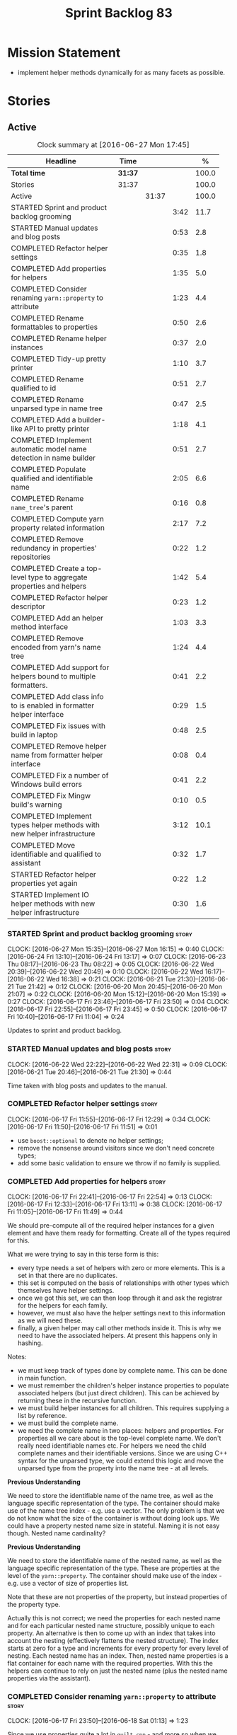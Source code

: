 #+title: Sprint Backlog 83
#+options: date:nil toc:nil author:nil num:nil
#+todo: STARTED | COMPLETED CANCELLED POSTPONED
#+tags: { story(s) spike(p) }

* Mission Statement

- implement helper methods dynamically for as many facets as possible.

* Stories

** Active

#+begin: clocktable :maxlevel 3 :scope subtree :indent nil :emphasize nil :scope file :narrow 75 :formula %
#+CAPTION: Clock summary at [2016-06-27 Mon 17:45]
| <75>                                                                        |         |       |      |       |
| Headline                                                                    | Time    |       |      |     % |
|-----------------------------------------------------------------------------+---------+-------+------+-------|
| *Total time*                                                                | *31:37* |       |      | 100.0 |
|-----------------------------------------------------------------------------+---------+-------+------+-------|
| Stories                                                                     | 31:37   |       |      | 100.0 |
| Active                                                                      |         | 31:37 |      | 100.0 |
| STARTED Sprint and product backlog grooming                                 |         |       | 3:42 |  11.7 |
| STARTED Manual updates and blog posts                                       |         |       | 0:53 |   2.8 |
| COMPLETED Refactor helper settings                                          |         |       | 0:35 |   1.8 |
| COMPLETED Add properties for helpers                                        |         |       | 1:35 |   5.0 |
| COMPLETED Consider renaming =yarn::property= to attribute                   |         |       | 1:23 |   4.4 |
| COMPLETED Rename formattables to properties                                 |         |       | 0:50 |   2.6 |
| COMPLETED Rename helper instances                                           |         |       | 0:37 |   2.0 |
| COMPLETED Tidy-up pretty printer                                            |         |       | 1:10 |   3.7 |
| COMPLETED Rename qualified to id                                            |         |       | 0:51 |   2.7 |
| COMPLETED Rename unparsed type  in name tree                                |         |       | 0:47 |   2.5 |
| COMPLETED Add a builder-like API to pretty printer                          |         |       | 1:18 |   4.1 |
| COMPLETED Implement automatic model name detection in name builder          |         |       | 0:51 |   2.7 |
| COMPLETED Populate qualified and identifiable name                          |         |       | 2:05 |   6.6 |
| COMPLETED Rename =name_tree='s parent                                       |         |       | 0:16 |   0.8 |
| COMPLETED Compute yarn property related information                         |         |       | 2:17 |   7.2 |
| COMPLETED Remove redundancy in properties' repositories                     |         |       | 0:22 |   1.2 |
| COMPLETED Create a top-level type to aggregate properties and helpers       |         |       | 1:42 |   5.4 |
| COMPLETED Refactor helper descriptor                                        |         |       | 0:23 |   1.2 |
| COMPLETED Add an helper method interface                                    |         |       | 1:03 |   3.3 |
| COMPLETED Remove encoded from yarn's name tree                              |         |       | 1:24 |   4.4 |
| COMPLETED Add support for helpers bound to multiple formatters.             |         |       | 0:41 |   2.2 |
| COMPLETED Add class info to is enabled in formatter helper interface        |         |       | 0:29 |   1.5 |
| COMPLETED Fix issues with build in laptop                                   |         |       | 0:48 |   2.5 |
| COMPLETED Remove helper name from formatter helper interface                |         |       | 0:08 |   0.4 |
| COMPLETED Fix a number of Windows build errors                              |         |       | 0:41 |   2.2 |
| COMPLETED Fix Mingw build's warning                                         |         |       | 0:10 |   0.5 |
| COMPLETED Implement types helper methods with new helper infrastructure     |         |       | 3:12 |  10.1 |
| COMPLETED Move identifiable and qualified to assistant                      |         |       | 0:32 |   1.7 |
| STARTED Refactor helper properties yet again                                |         |       | 0:22 |   1.2 |
| STARTED Implement IO helper methods with new helper infrastructure          |         |       | 0:30 |   1.6 |
#+TBLFM: $5='(org-clock-time% @3$2 $2..$4);%.1f
#+end:

*** STARTED Sprint and product backlog grooming                       :story:
    CLOCK: [2016-06-27 Mon 15:35]--[2016-06-27 Mon 16:15] =>  0:40
    CLOCK: [2016-06-24 Fri 13:10]--[2016-06-24 Fri 13:17] =>  0:07
    CLOCK: [2016-06-23 Thu 08:17]--[2016-06-23 Thu 08:22] =>  0:05
    CLOCK: [2016-06-22 Wed 20:39]--[2016-06-22 Wed 20:49] =>  0:10
    CLOCK: [2016-06-22 Wed 16:17]--[2016-06-22 Wed 16:38] =>  0:21
    CLOCK: [2016-06-21 Tue 21:30]--[2016-06-21 Tue 21:42] =>  0:12
    CLOCK: [2016-06-20 Mon 20:45]--[2016-06-20 Mon 21:07] =>  0:22
    CLOCK: [2016-06-20 Mon 15:12]--[2016-06-20 Mon 15:39] =>  0:27
    CLOCK: [2016-06-17 Fri 23:46]--[2016-06-17 Fri 23:50] =>  0:04
    CLOCK: [2016-06-17 Fri 22:55]--[2016-06-17 Fri 23:45] =>  0:50
    CLOCK: [2016-06-17 Fri 10:40]--[2016-06-17 Fri 11:04] =>  0:24

Updates to sprint and product backlog.

*** STARTED Manual updates and blog posts                             :story:
    CLOCK: [2016-06-22 Wed 22:22]--[2016-06-22 Wed 22:31] =>  0:09
    CLOCK: [2016-06-21 Tue 20:46]--[2016-06-21 Tue 21:30] =>  0:44

Time taken with blog posts and updates to the manual.

*** COMPLETED Refactor helper settings                                :story:
    CLOSED: [2016-06-17 Fri 12:29]
    CLOCK: [2016-06-17 Fri 11:55]--[2016-06-17 Fri 12:29] =>  0:34
    CLOCK: [2016-06-17 Fri 11:50]--[2016-06-17 Fri 11:51] =>  0:01

- use =boost::optional= to denote no helper settings;
- remove the nonsense around visitors since we don't need concrete types;
- add some basic validation to ensure we throw if no family is supplied.

*** COMPLETED Add properties for helpers                              :story:
    CLOSED: [2016-06-17 Fri 22:54]
    CLOCK: [2016-06-17 Fri 22:41]--[2016-06-17 Fri 22:54] =>  0:13
    CLOCK: [2016-06-17 Fri 12:33]--[2016-06-17 Fri 13:11] =>  0:38
    CLOCK: [2016-06-17 Fri 11:05]--[2016-06-17 Fri 11:49] =>  0:44

We should pre-compute all of the required helper instances for a given
element and have them ready for formatting. Create all of the types
required for this.

What we were trying to say in this terse form is this:

- every type needs a set of helpers with zero or more elements. This
  is a set in that there are no duplicates.
- this set is computed on the basis of relationships with other types
  which themselves have helper settings.
- once we got this set, we can then loop through it and ask the
  registrar for the helpers for each family.
- however, we must also have the helper settings next to this
  information as we will need these.
- finally, a given helper may call other methods inside it. This is
  why we need to have the associated helpers. At present this happens
  only in hashing.

Notes:

- we must keep track of types done by complete name. This can be done
  in main function.
- we must remember the children's helper instance properties to
  populate associated helpers (but just direct children). This can be
  achieved by returning these in the recursive function.
- we must build helper instances for all children. This requires
  supplying a list by reference.
- we must build the complete name.
- we need the complete name in two places: helpers and properties. For
  properties all we care about is the top-level complete name. We
  don't really need identifiable names etc. For helpers we need the
  child complete names and their identifiable versions. Since we are
  using C++ syntax for the unparsed type, we could extend this logic
  and move the unparsed type from the property into the name tree - at
  all levels.

*Previous Understanding*

We need to store the identifiable name of the name tree, as well as
the language specific representation of the type. The container should
make use of the name tree index - e.g. use a vector. The only problem
is that we do not know what the size of the container is without doing
look ups. We could have a property nested name size in
stateful. Naming it is not easy though. Nested name cardinality?

*Previous Understanding*

We need to store the identifiable name of the nested name, as well as
the language specific representation of the type. These are properties
at the level of the =yarn::property=. The container should make use of
the index - e.g. use a vector of size of properties list.

Note that these are not properties of the property, but instead
properties of the property type.

Actually this is not correct; we need the properties for each nested
name and for each particular nested name structure, possibly unique to
each property. An alternative is then to come up with an index that
takes into account the nesting (effectively flattens the nested
structure). The index starts at zero for a type and increments for
every property for every level of nesting. Each nested name has an
index. Then, nested name properties is a flat container for each name
with the required properties. With this the helpers can continue to
rely on just the nested name (plus the nested name properties via the
assistant).

*** COMPLETED Consider renaming =yarn::property= to attribute         :story:
    CLOSED: [2016-06-18 Sat 01:13]
    CLOCK: [2016-06-17 Fri 23:50]--[2016-06-18 Sat 01:13] =>  1:23

Since we use properties quite a lot in =quilt.cpp= - and more so when
we rename formattables to properties - we should probably avoid the
need to overload the term in yarn. We could rename it to attribute.

Or perhaps the problem is with formatter properties. After all these
are not "properties of the formatter"; these are inputs into the
formatting process (and so are settings).

We need to add properties for =yarn::property= so it cannot stay as
property. We cannot think of a better name other than "properties" for
formatters so yarn will have to be renamed.

Actually this is no longer urgent so the story can go back to backlog.

*** COMPLETED Rename formattables to properties                       :story:
    CLOSED: [2016-06-18 Sat 02:04]
    CLOCK: [2016-06-18 Sat 01:14]--[2016-06-18 Sat 02:04] =>  0:50

Now that we are getting close to the end of the quilt refactor we
should rename formattables to properties.

*** COMPLETED Rename helper instances                                 :story:
    CLOSED: [2016-06-18 Sat 02:42]
    CLOCK: [2016-06-18 Sat 02:05]--[2016-06-18 Sat 02:42] =>  0:37

- rename helper instances etc to helper properties
- rename helper properties etc to helper descriptor

*** COMPLETED Tidy-up pretty printer                                  :story:
    CLOSED: [2016-06-19 Sun 12:13]
    CLOCK: [2016-06-19 Sun 12:05]--[2016-06-19 Sun 12:13] =>  0:08
    CLOCK: [2016-06-19 Sun 11:02]--[2016-06-19 Sun 12:04] =>  1:02

- rename it to just pretty printer as it will print more than names
  soon.
- clean up printing styles - these are just separators. Also make it
  explicit as the double colon rather than scope operator since we are
  not using language specific terminology at this level. We don't need
  to worry about =.= operator for now (as we don't yet support java or
  C#) but the code should be refactored to make it easy to add it.
- add support for printing to stream.

*** COMPLETED Rename qualified to id                                  :story:
    CLOSED: [2016-06-19 Sun 12:37]
    CLOCK: [2016-06-20 Mon 21:41]--[2016-06-20 Mon 21:58] =>  0:17
    CLOCK: [2016-06-19 Sun 12:36]--[2016-06-19 Sun 12:49] =>  0:13
    CLOCK: [2016-06-19 Sun 12:14]--[2016-06-19 Sun 12:35] =>  0:21

Now that we have language specific qualified names, it became obvious
that what we are calling "qualified" is not a qualified name at all
but an identifier. Rename:

- qualified to id
- qualified for to qualified.

*** COMPLETED Rename unparsed type  in name tree                      :story:
    CLOSED: [2016-06-19 Sun 13:37]
    CLOCK: [2016-06-19 Sun 12:50]--[2016-06-19 Sun 13:37] =>  0:47

The name "unparsed type" in name tree is very misleading because:

- we are parsing the type in order to obtain the child representation;
- it is using a dogen specific notation.

We need to rename it, and also make identifiable clearer.

Actually we just can't think of a good name for identifiable so let's
stick with that for now.

*** COMPLETED Add a builder-like API to pretty printer                :story:
    CLOSED: [2016-06-19 Sun 21:00]
    CLOCK: [2016-06-19 Sun 20:13]--[2016-06-19 Sun 21:00] =>  0:47
    CLOCK: [2016-06-19 Sun 18:14]--[2016-06-19 Sun 18:43] =>  0:29
    CLOCK: [2016-06-19 Sun 13:38]--[2016-06-19 Sun 13:40] =>  0:02

- make the entire API a builder based API, even for the simpler case
  of printing just a name.
- implement name tree builder with new API.

*Previous Understanding*

The more one thinks about it the more pretty printer looks weird:

- it is not actually pretty printing types for user visualisation; it
  is encoding types according to a scheme into a string
  representation.
- the name tree "pretty printing" is partially done in name tree
  builder.
- in order to move it to "pretty printer" avoiding looping through the
  tree again we need a builder interface.

So:

- rename =pretty_printer= to =encoder=;
- add an =encoder::builder= which handles name trees.

Encoder is a bit of a strong name though. Some reading up on printing
AST into code reveals a couple of possibilities:

- rewriter: clang; not ideal
- code printer: closure.

Lets go with =name_printer=. A bit misleading since we also do name
tree's but better than just petty printer.

Final decision on this:

- make the entire API a builder based API, even for the simpler case
  of printing just a name.
- after much discussion with names, the name that seems to lie the
  list is still =pretty_printer=. We will have to stick with that for
  now.

*** COMPLETED Implement automatic model name detection in name builder :story:
    CLOSED: [2016-06-19 Sun 23:19]
    CLOCK: [2016-06-19 Sun 22:33]--[2016-06-19 Sun 23:18] =>  0:45
    CLOCK: [2016-06-19 Sun 21:25]--[2016-06-19 Sun 21:31] =>  0:06

At present we have a flag in name builder to detect if we are building
a model name; if so, we deal with the simple name correctly. However,
we implemented some logic in quilt that detects this without user
input. Remove the flag and add this logic.

Actually, instead of wasting cycles detecting things, we should just
have modes of operation - we always know when we are building a model
name.

*** COMPLETED Populate qualified and identifiable name                :story:
    CLOSED: [2016-06-20 Mon 01:03]
    CLOCK: [2016-06-20 Mon 00:03]--[2016-06-20 Mon 01:03] =>  1:00
    CLOCK: [2016-06-19 Sun 23:30]--[2016-06-20 Mon 00:02] =>  0:32
    CLOCK: [2016-06-19 Sun 23:20]--[2016-06-19 Sun 23:30] =>  0:10
    CLOCK: [2016-06-19 Sun 21:01]--[2016-06-19 Sun 21:24] =>  0:23

We need to populate the new name and name tree properties for
qualified and identifiable name.

*** COMPLETED Rename =name_tree='s parent                             :story:
    CLOSED: [2016-06-20 Mon 01:20]
    CLOCK: [2016-06-20 Mon 01:04]--[2016-06-20 Mon 01:20] =>  0:16

Parent is not a good name as we are referring to the current
node. Maybe =self=? We went with =current= in the end. Not ideal, but
at least it does not lie like =parent= did.

*** COMPLETED Create a module indexer in sml                          :story:
    CLOSED: [2016-06-20 Mon 15:39]

*Rationale*: This was done as part of the yarn refactors.

We need to create a class that computes module containment. At present
this is done in JSON hydrator.

In addition, we also have huge amounts of nonsense in injector, in
particular =add_containing_module_to_non_contained_entities=. This
should also be handled by the module indexer.

*** COMPLETED Remove complete name and use qualified name             :story:
    CLOSED: [2016-06-20 Mon 15:39]

*Rationale*: This won't be a problem after the
formattables/properties/fabric refactor in quilt.

At present we have both complete name and qualified name in
formatables. Qualified name is blank. We should remove complete name
and populate qualified name.

This is in nested type info.

*** COMPLETED Thoughts on simplifying the formattables generation     :story:
    CLOSED: [2016-06-20 Mon 15:39]

*Rationale*: This is already under way with the
formattables/properties/fabric refactor in quilt.

We have a problem in the way which we are doing the formattables:
because we are doing model traversals for each of the factories, we
cannot easily introduce a set of manually generated qnames such as the
registrar and includers. However, if we started off the main workflow
by creating a structure like so:

- qname
- optional entity (new base class in yarn); if null we need to create
  extensions as an empty object.

We then need a list of these that get passed in to all repository
factories. These use a visitor of entity to resolve to a type (where
required).

We can inject types to this list that have a qname but no entity. For
these we generate some parts of the formatter properties. Actually, we
still need to generate inclusion lists even when there is no
entity. Perhaps we need to create a new method in the provider that
does not take an yarn entity but still generates the inclusion list.

Actually this should all be done in yarn. We should have zero qname
look-ups coming out of yarn, just follow references. This story is a
variation of the split between "partial" models and "full" models.

Well not everything should be done in yarn. We still need to create a
structure with the properties above, but that is done by iterating
through a list in the yarn model.

One slight problem with this approach: sometimes we need to preserve
some relationships in the newly generated objects. For registrar we
need to preserve the model leaves. For the includers / master headers
we need to express somehow the inclusion relationship at the formatter
level. The latter is definitely a special case because it is a pure
C++ concept: include files cannot be modeled in yarn. However,
registrar is slightly different because we still need to compute the
includes based on the leaves. This means that the above approach will
not provide a clean solution, unless we synthesise an yarn object when
providing the includes. And of course we need to be careful taking
that route or else we will end up generating the object across all
facets.

*** COMPLETED Move all properties in =cpp= to a properties namespace  :story:
    CLOSED: [2016-06-20 Mon 15:39]

Once all formattables are gone, we should have only properties left in
the formattables namespace. We should then rename it to
properties. Thus we have two kinds of things: settings, which are a
direct translation of meta-data without any further processing and
properties which require processing.

Merged stories:

*Split formatter properties and associated classes from formattables*

We have two kinds of data: the formattables themselves (mapped from
yarn) and associated data (formatter properties). The latter is
totally independent. We should create a namespace for all of these
classes and a workflow that produces the data ready for consumption. A
tentative name is =manifest=.

*** COMPLETED Compute yarn property related information               :story:
    CLOSED: [2016-06-20 Mon 15:44]
    CLOCK: [2016-06-21 Tue 23:33]--[2016-06-22 Wed 00:14] =>  0:41
    CLOCK: [2016-06-18 Sat 23:05]--[2016-06-18 Sat 23:10] =>  0:05
    CLOCK: [2016-06-18 Sat 22:52]--[2016-06-18 Sat 23:04] =>  0:12
    CLOCK: [2016-06-18 Sat 22:05]--[2016-06-18 Sat 22:51] =>  0:46
    CLOCK: [2016-06-18 Sat 08:13]--[2016-06-18 Sat 08:46] =>  0:33

Now that we no longer have nested type infos, we need to recompute the
complete names etc for all properties up front and store them in a
repository. This information is almost identical to that of the
helpers but its not easy to share it. For now we should just brute
force it and then look for patterns.

By brute-force it we mean recompute it every time we need to use
it. Or alternatively we could just add these directly to the name
tree. After all they are (or should be) applicable to all languages.

- add the three properties to name tree;
- add logic to compute them into yarn;
- change helpers to reuse this.

Actually the qualified name is language specific. Having said that,
its such a minimal thing that we could conceivably add it to yarn: we
could have a language specific representation on a a container.

- add enumeration for language as per language agnostic story
  (backlog);
- add language specific containers for qualified name.

We need to update the name pretty printer to take on responsibilities
from the name builder in quilt:

- add support for name trees - and so rename it to just pretty
  printer? We can then have a print name and a print name tree.
- the name builder can then be responsible for programming language
  specific logic and calls to the pretty printer to populate the new
  properties.

*** COMPLETED Remove redundancy in properties' repositories           :story:
    CLOSED: [2016-06-20 Mon 16:36]
    CLOCK: [2016-06-20 Mon 21:08]--[2016-06-20 Mon 21:16] =>  0:08
    CLOCK: [2016-06-20 Mon 16:22]--[2016-06-20 Mon 16:36] =>  0:14

At present we have attributes in repositories such as:

: path_derivatives_by_name

Since we are in =path_derivatives_repository=, perhaps we could call
the attribute simply =by_name=.

*** COMPLETED Create a top-level type to aggregate properties and helpers :story:
    CLOSED: [2016-06-20 Mon 19:00]
    CLOCK: [2016-06-20 Mon 18:32]--[2016-06-20 Mon 19:00] =>  0:28
    CLOCK: [2016-06-20 Mon 16:57]--[2016-06-20 Mon 17:34] =>  0:37
    CLOCK: [2016-06-20 Mon 16:08]--[2016-06-20 Mon 16:22] =>  0:14
    CLOCK: [2016-06-20 Mon 15:44]--[2016-06-20 Mon 16:07] =>  0:23

We need a way to create an aggregate type that contains all of the
"auxiliary" information about a type: basically formatter properties
and helper settings.

This type should be called =element_properties=.

- change the return type of the properties workflow to be element
  properties (well pair of element properties and formattables - for
  now).
- have a look at the context type in formatters. Looked at this, we
  just need to do minor updates to it to take in the element
  properties.

*** COMPLETED Refactor helper descriptor                              :story:
    CLOSED: [2016-06-20 Mon 21:39]
    CLOCK: [2016-06-20 Mon 21:17]--[2016-06-20 Mon 21:40] =>  0:23

It seems there is an impedance mismatch between the helper formatters
and the helper descriptor. These are expecting a name tree. Since we
have all the required information in the name tree, we don't even need
the descriptor any more.

The problem with this approach though is that its no longer clear
which type we are helping though. Best to tidy-up the descriptor to
make sure the name reflect the yarn provenience.

*** COMPLETED Add an helper method interface                          :story:
    CLOSED: [2016-06-20 Mon 23:22]
    CLOCK: [2016-06-20 Mon 22:56]--[2016-06-20 Mon 23:21] =>  0:25
    CLOCK: [2016-06-20 Mon 22:45]--[2016-06-20 Mon 22:55] =>  0:10
    CLOCK: [2016-06-20 Mon 22:16]--[2016-06-20 Mon 22:44] =>  0:28

We should also investigate on the need for the nested type info
assistant.

Tasks:

- create interface.
- add interface to registrar.
- implement interface in at least one helper.
- update assistant to query registrar for helpers based on type family
  in context. Performs a recursive descent on nested name.
- problem: io helpers in types should only be enabled if io is enabled
  and if type is in an inheritance relationship. For this we need to
  have access to formatter properties (potentially via assistant) but
  we also need to have access to the type that owns the properties. We
  could augment helper interface with the assistant - easy as we
  already have it on the format method - and the element - harder; we
  need to supply the object as part of helper method creation.
- problem: we need to ask for complete and identifiable name N times
  for a given formatter. It is not a good idea to dynamically compute
  it or to store it in an associative container - it somehow needs to
  be next to the nested name.

*Previous Understanding*

- create a registrar for interface with family and formatter name.
- update all helpers to implement interface and to register
  themselves.
- it seems we have two use cases here: the formatter helper interface
  for formatting purposes and the helper family interface that tells
  us what formatter this helper belongs to. We do not want to leak
  details of formatting into formattables. We need to find a name for
  such an interface in formattables, a bit like the inclusion
  dependencies provider. Formatter helper details provider? We can
  then extend the existing formattables registrar and container to
  store this interface; the formatter helper interface can extend this
  interface; the main workflow returns all registered formatter
  helpers in terms of the formatter helper details provider interface.
- problem: we need additional properties related to the helper which
  have been hard-coded:
  - requires generic string; in a general form "string conversion
    method";
  - requires quoting;
  - requires tidying up; in a general form "remove unprintable
    characters";
  - requires hashing helper method; in a general form: we need a way
    to query the helper settings to figure out if a given type has an
    associated helper method for a given formatter, and if we need to
    call it implicitly or explicitly; and, if explicitly, we need to
    ask the helper method formatter for the name of the helper method.
  - requires dereferencing; for pointer types.
- seems like yet again we found the wrong solution for this
  problem. We need to create a top-level set of helper settings for
  each type with all additional properties; propagate those into
  formatters via context; and then use the assistant to loop through
  the nested name (nested info for now) and pick the helper
  settings. It should also consult the registrar to see if there are
  any helpers available for this formatter and family.

*** COMPLETED Remove encoded from yarn's name tree                    :story:
    CLOSED: [2016-06-21 Tue 23:33]
    CLOCK: [2016-06-21 Tue 23:09]--[2016-06-21 Tue 23:33] =>  0:24
    CLOCK: [2016-06-21 Tue 22:08]--[2016-06-21 Tue 23:08] =>  1:00

Encoded was a mistake: we don't really need to preserve the
intermediate format for the type in a non-language specific way (at
least not at the moment). What we do need is a language specific
qualified name tree.

We also need the helper descriptor to follow the same pattern.

*** COMPLETED Add support for helpers bound to multiple formatters.   :story:
    CLOSED: [2016-06-22 Wed 21:32]
    CLOCK: [2016-06-22 Wed 20:50]--[2016-06-22 Wed 21:31] =>  0:41

Update the formatter helper interface to cater for the following use
cases:

- there can be more than one helper for a given formatter and
  family. Example: types needs both IO and types helpers.
- conversely a helper can have more than one owning formatter (io
  helper has types and io formatters).

*** COMPLETED Add class info to is enabled in formatter helper interface :story:
    CLOSED: [2016-06-22 Wed 22:55]
    CLOCK: [2016-06-22 Wed 22:32]--[2016-06-22 Wed 22:54] =>  0:22
    CLOCK: [2016-06-22 Wed 22:14]--[2016-06-22 Wed 22:21] =>  0:07

In order to determine if a helper is enabled or not we need to have
access to the yarn type. Since those are not yet available we need
access to the class info. The interesting thing is that the helper is
not directly bound to the yarn type, we just need some information for
enablement. We probably should avoid coupling the two together -
e.g. what happens when we are generating helpers for enumerations;
there is no yarn object then. At present we have a uniform interface
for the helpers across yarn types. We should preserve this.

For now we will just hack it in and supply it as a parameter. In the
future we need to consider having it as an element property.

*** COMPLETED Fix issues with build in laptop                         :story:
    CLOSED: [2016-06-23 Thu 08:21]
    CLOCK: [2016-06-23 Thu 08:03]--[2016-06-23 Thu 08:16] =>  0:13
    CLOCK: [2016-06-22 Wed 23:05]--[2016-06-22 Wed 23:40] =>  0:35

For some reason we can't get dogen to build on the laptop. Fix it.

*** COMPLETED Remove helper name from formatter helper interface      :story:
    CLOSED: [2016-06-23 Thu 19:22]
    CLOCK: [2016-06-23 Thu 19:14]--[2016-06-23 Thu 19:22] =>  0:08

We are not using the helper's name anywhere at present and it with the
many to many change (between helpers and formatters) its not so easy
to determine what its implementation should be. So take the easy way
out and remove it.

*** COMPLETED Fix a number of Windows build errors                     :epic:
    CLOSED: [2016-06-24 Fri 21:07]
    CLOCK: [2016-06-24 Fri 15:02]--[2016-06-24 Fri 15:43] =>  0:51

This epic contains all the known errors in the windows build. We
should create stories for each error as we fix them.

Tasks:

- remove #define BOOST_TEST_DYN_LINK
- add =using element_visitor::accept= to all descendants.
- add qualified name to friend functions.
- add scoping to register types in template function.

These should fix all of the below errors.

**** Fix windows errors on boost test                                 :story:

Boost test warning:

: C:\Users\appveyor\.conan\data\Boost\1.60.0\lasote\stable\package\7569deb7626b9f88e03d1b57f5ad4b34f8383a6f\include\boost/test/impl/test_tools.ipp(369): warning C4273: 'boost::test_tools::tt_detail::format_assertion_result': inconsistent dll linkage [C:\proj
: ects\dogen\build\output\projects\config\spec\config_spec.vcxproj]
:   C:\Users\appveyor\.conan\data\Boost\1.60.0\lasote\stable\package\7569deb7626b9f88e03d1b57f5ad4b34f8383a6f\include\boost/test/tools/detail/fwd.hpp(96): note: see previous definition of 'format_assertion_result'

Boost test errors:

: C:\Users\appveyor\.conan\data\Boost\1.60.0\lasote\stable\package\7569deb7626b9f88e03d1b57f5ad4b34f8383a6f\include\boost/test/impl/test_tools.ipp(396): error C2491: 'boost::test_tools::tt_detail::prod_report_format': definition of dllimport function not all
: owed [C:\projects\dogen\build\output\projects\config\spec\config_spec.vcxproj]

: C:\Users\appveyor\.conan\data\Boost\1.60.0\lasote\stable\package\7569deb7626b9f88e03d1b57f5ad4b34f8383a6f\include\boost/test/tools/old/impl.hpp(118): error C2264: 'boost::test_tools::tt_detail::equal_impl': error in function definition or declaration; func
: tion not called [C:\projects\dogen\build\output\projects\config\spec\config_spec.vcxproj]

It may be due to this:

[[http://lists.boost.org/Archives/boost/2015/01/219016.php][{boost} {Test}{Thread} Regression since 9 December?"]]

Reading this entire thread, it seems that Boost.Test had a change that
caused a lot of issues related to linkage. Strange we don't see this
on Linux.

**** Boost serialisation

: C:\projects\dogen\projects\utility\include\dogen/utility/test/serialization_tester.hpp(73): error C2668: 'dogen::config::register_types': ambiguous call to overloaded function [C:\projects\dogen\build\output\projects\config\spec\config_spec.vcxproj]
:   C:\projects\dogen\projects\config\include\dogen/config/serialization/registrar_ser.hpp(32): note: could be 'void dogen::config::register_types<OutputArchive>(Archive &)'
:           with
:           [
:               OutputArchive=boost::archive::binary_oarchive,
:               Archive=boost::archive::binary_oarchive
:           ]
:   C:\projects\dogen\projects\config\spec\serialization_spec.cpp(30): note: or       'void register_types<OutputArchive>(Archive &)'
:           with
:           [
:               OutputArchive=boost::archive::binary_oarchive,
:               Archive=boost::archive::binary_oarchive
:           ]
:   C:\projects\dogen\projects\utility\include\dogen/utility/test/serialization_tester.hpp(73): note: while trying to match the argument list '(boost::archive::binary_oarchive)'
:   C:\projects\dogen\projects\utility\include\dogen/utility/test/serialization_tester.hpp(121): note: see reference to function template instantiation 'void dogen::utility::test::serialization_tester<dogen::config::knitting_options_generator::result_type>::
: roundtrip_produces_the_same_entity<boost::archive::binary_iarchive,boost::archive::binary_oarchive>(const dogen::config::knitting_options &)' being compiled
:   C:\projects\dogen\projects\utility\include\dogen/utility/test/serialization_tester.hpp(121): note: see reference to function template instantiation 'void dogen::utility::test::serialization_tester<dogen::config::knitting_options_generator::result_type>::
: roundtrip_produces_the_same_entity<boost::archive::binary_iarchive,boost::archive::binary_oarchive>(const dogen::config::knitting_options &)' being compiled
:   C:\projects\dogen\projects\utility\include\dogen/utility/test/serialization_tester.hpp(116): note: while compiling class template member function 'void dogen::utility::test::serialization_tester<dogen::config::knitting_options_generator::result_type>::bi
: nary_roundtrip_produces_the_same_entity(const dogen::config::knitting_options &)'
:   C:\projects\dogen\projects\utility\include\dogen/utility/test/serialization_tester.hpp(130): note: see reference to function template instantiation 'void dogen::utility::test::serialization_tester<dogen::config::knitting_options_generator::result_type>::
: binary_roundtrip_produces_the_same_entity(const dogen::config::knitting_options &)' being compiled
:   C:\projects\dogen\projects\utility\include\dogen/utility/test/canned_tests.hpp(72): note: see reference to class template instantiation 'dogen::utility::test::serialization_tester<dogen::config::knitting_options_generator::result_type>' being compiled
:   C:\projects\dogen\projects\config\spec\serialization_spec.cpp(54): note: see reference to function template instantiation 'void dogen::utility::test::roundtrip_type<dogen::config::knitting_options_generator>(void)' being compiled

**** Dogen yarn exception

: C:\projects\dogen\projects\yarn\include\dogen/yarn/types/exception.hpp(60): error C2063: 'boost::serialization::save': not a function [C:\projects\dogen\build\output\projects\yarn\src\yarn.vcxproj]
: C:\projects\dogen\projects\yarn\include\dogen/yarn/types/exception.hpp(63): error C2063: 'boost::serialization::load': not a function [C:\projects\dogen\build\output\projects\yarn\src\yarn.vcxproj]
: C:\projects\dogen\projects\yarn\include\dogen/yarn/types/exception.hpp(67): error C3927: '->': trailing return type is not allowed after a non-function declarator [C:\projects\dogen\build\output\projects\yarn\src\yarn.vcxproj]
: C:\projects\dogen\projects\yarn\include\dogen/yarn/types/exception.hpp(67): error C3484: syntax error: expected '->' before the return type [C:\projects\dogen\build\output\projects\yarn\src\yarn.vcxproj]
: C:\projects\dogen\projects\yarn\include\dogen/yarn/types/exception.hpp(67): error C3613: missing return type after '->' ('int' assumed) [C:\projects\dogen\build\output\projects\yarn\src\yarn.vcxproj]
: C:\projects\dogen\projects\yarn\include\dogen/yarn/types/exception.hpp(67): error C3646: 'visit': unknown override specifier [C:\projects\dogen\build\output\projects\yarn\src\yarn.vcxproj]
: C:\projects\dogen\projects\yarn\include\dogen/yarn/types/exception.hpp(67): error C2988: unrecognizable template declaration/definition [C:\projects\dogen\build\output\projects\yarn\src\yarn.vcxproj]
: C:\projects\dogen\projects\yarn\include\dogen/yarn/types/exception.hpp(67): error C2059: syntax error: '(' [C:\projects\dogen\build\output\projects\yarn\src\yarn.vcxproj]
: C:\projects\dogen\projects\yarn\include\dogen/yarn/types/exception.hpp(67): error C2238: unexpected token(s) preceding ';' [C:\projects\dogen\build\output\projects\yarn\src\yarn.vcxproj]
: C:\projects\dogen\projects\yarn\include\dogen/yarn/types/exception.hpp(66): error C3668: 'dogen::yarn::exception::accept': method with override specifier 'override' did not override any base class methods [C:\projects\dogen\build\output\projects\yarn\src\y
: arn.vcxproj]
: C:\projects\dogen\projects\yarn\include\dogen/yarn/types/exception.hpp(70): error C2628: 'dogen::yarn::exception' followed by 'void' is illegal (did you forget a ';'?) [C:\projects\dogen\build\output\projects\yarn\src\yarn.vcxproj]
: C:\projects\dogen\projects\yarn\include\dogen/yarn/types/exception.hpp(70): error C2270: 'accept': modifiers not allowed on nonmember functions [C:\projects\dogen\build\output\projects\yarn\src\yarn.vcxproj]
: C:\projects\dogen\projects\yarn\include\dogen/yarn/types/exception.hpp(70): error C2259: 'dogen::yarn::exception': cannot instantiate abstract class [C:\projects\dogen\build\output\projects\yarn\src\yarn.vcxproj]
:   C:\projects\dogen\projects\yarn\include\dogen/yarn/types/exception.hpp(70): note: due to following members:
:   C:\projects\dogen\projects\yarn\include\dogen/yarn/types/exception.hpp(70): note: 'void dogen::yarn::element::accept(dogen::yarn::element_visitor &)': is abstract
:   C:\projects\dogen\projects\yarn\include\dogen/yarn/types/element.hpp(83): note: see declaration of 'dogen::yarn::element::accept'
:   C:\projects\dogen\projects\yarn\include\dogen/yarn/types/exception.hpp(70): note: 'void dogen::yarn::element::accept(const dogen::yarn::element_visitor &)': is abstract
:   C:\projects\dogen\projects\yarn\include\dogen/yarn/types/element.hpp(82): note: see declaration of 'dogen::yarn::element::accept'
:   C:\projects\dogen\projects\yarn\include\dogen/yarn/types/exception.hpp(70): note: 'void dogen::yarn::element::accept(dogen::yarn::element_visitor &) const': is abstract
:   C:\projects\dogen\projects\yarn\include\dogen/yarn/types/element.hpp(81): note: see declaration of 'dogen::yarn::element::accept'
:   C:\projects\dogen\projects\yarn\include\dogen/yarn/types/exception.hpp(70): note: 'void dogen::yarn::element::accept(const dogen::yarn::element_visitor &) const': is abstract
:   C:\projects\dogen\projects\yarn\include\dogen/yarn/types/element.hpp(80): note: see declaration of 'dogen::yarn::element::accept'
:   C:\projects\dogen\projects\yarn\include\dogen/yarn/types/exception.hpp(70): note: 'bool dogen::yarn::element::equals(const dogen::yarn::element &) const': is abstract
:   C:\projects\dogen\projects\yarn\include\dogen/yarn/types/element.hpp(171): note: see declaration of 'dogen::yarn::element::equals'

**** Dogen yarn primitive

: C:\projects\dogen\projects\yarn\include\dogen/yarn/serialization/primitive_fwd_ser.hpp(30): error C2143: syntax error: missing ';' before '{' [C:\projects\dogen\build\output\projects\yarn\src\yarn.vcxproj]
: C:\projects\dogen\projects\yarn\include\dogen/yarn/serialization/primitive_fwd_ser.hpp(30): error C2447: '{': missing function header (old-style formal list?) [C:\projects\dogen\build\output\projects\yarn\src\yarn.vcxproj]
: C:\projects\dogen\projects\yarn\include\dogen/yarn/types/primitive.hpp(47): error C2059: syntax error: 'public' [C:\projects\dogen\build\output\projects\yarn\src\yarn.vcxproj]
: C:\projects\dogen\projects\yarn\include\dogen/yarn/types/primitive.hpp(47): error C2143: syntax error: missing ';' before ':' [C:\projects\dogen\build\output\projects\yarn\src\yarn.vcxproj]
: C:\projects\dogen\projects\yarn\include\dogen/yarn/types/primitive.hpp(47): error C2059: syntax error: ':' [C:\projects\dogen\build\output\projects\yarn\src\yarn.vcxproj]
: C:\projects\dogen\projects\yarn\include\dogen/yarn/types/primitive.hpp(49): error C2059: syntax error: 'const' [C:\projects\dogen\build\output\projects\yarn\src\yarn.vcxproj]
: C:\projects\dogen\projects\yarn\include\dogen/yarn/types/primitive.hpp(58): error C2059: syntax error: 'private' [C:\projects\dogen\build\output\projects\yarn\src\yarn.vcxproj]
: C:\projects\dogen\projects\yarn\include\dogen/yarn/types/primitive.hpp(60): error C2255: 'friend': not allowed outside of a class definition [C:\projects\dogen\build\output\projects\yarn\src\yarn.vcxproj]
: C:\projects\dogen\projects\yarn\include\dogen/yarn/types/primitive.hpp(60): error C2244: 'save': unable to match function definition to an existing declaration [C:\projects\dogen\build\output\projects\yarn\src\yarn.vcxproj]
:   C:\projects\dogen\projects\yarn\include\dogen/yarn/types/primitive.hpp(60): note: see declaration of 'save'
: C:\projects\dogen\projects\yarn\include\dogen/yarn/types/primitive.hpp(63): error C2255: 'friend': not allowed outside of a class definition [C:\projects\dogen\build\output\projects\yarn\src\yarn.vcxproj]
: C:\projects\dogen\projects\yarn\include\dogen/yarn/types/primitive.hpp(63): error C2244: 'load': unable to match function definition to an existing declaration [C:\projects\dogen\build\output\projects\yarn\src\yarn.vcxproj]
:   C:\projects\dogen\projects\yarn\include\dogen/yarn/types/primitive.hpp(63): note: see declaration of 'load'

**** Dogen yarn enumeration

: C:\projects\dogen\projects\yarn\include\dogen/yarn/types/enumerator.hpp(40): error C2990: 'dogen::yarn::enumerator': non-class template has already been declared as a class template [C:\projects\dogen\build\output\projects\yarn\src\yarn.vcxproj]
:   C:\projects\dogen\projects\yarn\include\dogen/yarn/types/enumerator_fwd.hpp(31): note: see declaration of 'dogen::yarn::enumerator'
: C:\projects\dogen\projects\yarn\include\dogen/yarn/types/enumerator.hpp(121): error C2027: use of undefined type 'dogen::yarn::enumerator' [C:\projects\dogen\build\output\projects\yarn\src\yarn.vcxproj]
:   C:\projects\dogen\projects\yarn\include\dogen/yarn/types/enumerator_fwd.hpp(31): note: see declaration of 'dogen::yarn::enumerator'
: C:\projects\dogen\projects\yarn\include\dogen/yarn/types/enumerator.hpp(121): error C2228: left of '.swap' must have class/struct/union [C:\projects\dogen\build\output\projects\yarn\src\yarn.vcxproj]
: C:\projects\dogen\projects\yarn\include\dogen/yarn/types/enumeration.hpp(52): error C3203: 'enumerator': unspecialized class template can't be used as a template argument for template parameter '_Ty', expected a real type [C:\projects\dogen\build\output\pr
: ojects\yarn\src\yarn.vcxproj]
: C:\projects\dogen\projects\yarn\include\dogen/yarn/types/enumeration.hpp(106): error C3203: 'enumerator': unspecialized class template can't be used as a template argument for template parameter '_Ty', expected a real type [C:\projects\dogen\build\output\p
: rojects\yarn\src\yarn.vcxproj]
: C:\projects\dogen\projects\yarn\include\dogen/yarn/types/enumeration.hpp(107): error C3203: 'enumerator': unspecialized class template can't be used as a template argument for template parameter '_Ty', expected a real type [C:\projects\dogen\build\output\p
: rojects\yarn\src\yarn.vcxproj]
: C:\projects\dogen\projects\yarn\include\dogen/yarn/types/enumeration.hpp(108): error C3203: 'enumerator': unspecialized class template can't be used as a template argument for template parameter '_Ty', expected a real type [C:\projects\dogen\build\output\p
: rojects\yarn\src\yarn.vcxproj]
: C:\projects\dogen\projects\yarn\include\dogen/yarn/types/enumeration.hpp(109): error C3203: 'enumerator': unspecialized class template can't be used as a template argument for template parameter '_Ty', expected a real type [C:\projects\dogen\build\output\p
: rojects\yarn\src\yarn.vcxproj]

**** Dogen mock model factory

: C:\projects\dogen\projects\yarn\include\dogen/yarn/test/mock_intermediate_model_factory.hpp(264): error C2259: 'dogen::yarn::exception': cannot instantiate abstract class [C:\projects\dogen\build\output\projects\yarn\src\yarn.vcxproj]
:   C:\projects\dogen\projects\yarn\include\dogen/yarn/test/mock_intermediate_model_factory.hpp(264): note: due to following members:
:   C:\projects\dogen\projects\yarn\include\dogen/yarn/test/mock_intermediate_model_factory.hpp(264): note: 'void dogen::yarn::element::accept(dogen::yarn::element_visitor &)': is abstract
:   C:\projects\dogen\projects\yarn\include\dogen/yarn/types/element.hpp(83): note: see declaration of 'dogen::yarn::element::accept'
:   C:\projects\dogen\projects\yarn\include\dogen/yarn/test/mock_intermediate_model_factory.hpp(264): note: 'void dogen::yarn::element::accept(const dogen::yarn::element_visitor &)': is abstract
:   C:\projects\dogen\projects\yarn\include\dogen/yarn/types/element.hpp(82): note: see declaration of 'dogen::yarn::element::accept'
:   C:\projects\dogen\projects\yarn\include\dogen/yarn/test/mock_intermediate_model_factory.hpp(264): note: 'void dogen::yarn::element::accept(dogen::yarn::element_visitor &) const': is abstract
:   C:\projects\dogen\projects\yarn\include\dogen/yarn/types/element.hpp(81): note: see declaration of 'dogen::yarn::element::accept'
:   C:\projects\dogen\projects\yarn\include\dogen/yarn/test/mock_intermediate_model_factory.hpp(264): note: 'void dogen::yarn::element::accept(const dogen::yarn::element_visitor &) const': is abstract
:   C:\projects\dogen\projects\yarn\include\dogen/yarn/types/element.hpp(80): note: see declaration of 'dogen::yarn::element::accept'
:   C:\projects\dogen\projects\yarn\include\dogen/yarn/test/mock_intermediate_model_factory.hpp(264): note: 'bool dogen::yarn::element::equals(const dogen::yarn::element &) const': is abstract
:   C:\projects\dogen\projects\yarn\include\dogen/yarn/types/element.hpp(171): note: see declaration of 'dogen::yarn::element::equals'
: C:\projects\dogen\projects\yarn\src\test\mock_intermediate_model_factory.cpp(533): error C2027: use of undefined type 'dogen::yarn::enumerator' [C:\projects\dogen\build\output\projects\yarn\src\yarn.vcxproj]
:   C:\projects\dogen\projects\yarn\include\dogen/yarn/types/enumerator_fwd.hpp(31): note: see declaration of 'dogen::yarn::enumerator'
: C:\projects\dogen\projects\yarn\src\test\mock_intermediate_model_factory.cpp(534): error C2079: 'r' uses undefined class 'dogen::yarn::enumerator' [C:\projects\dogen\build\output\projects\yarn\src\yarn.vcxproj]
: C:\projects\dogen\projects\yarn\src\test\mock_intermediate_model_factory.cpp(535): error C2228: left of '.name' must have class/struct/union [C:\projects\dogen\build\output\projects\yarn\src\yarn.vcxproj]
:   C:\projects\dogen\projects\yarn\src\test\mock_intermediate_model_factory.cpp(535): note: type is 'int'
: C:\projects\dogen\projects\yarn\src\test\mock_intermediate_model_factory.cpp(536): error C2228: left of '.value' must have class/struct/union [C:\projects\dogen\build\output\projects\yarn\src\yarn.vcxproj]
:   C:\projects\dogen\projects\yarn\src\test\mock_intermediate_model_factory.cpp(536): note: type is 'int'
: C:\projects\dogen\projects\yarn\src\test\mock_intermediate_model_factory.cpp(540): error C2027: use of undefined type 'dogen::yarn::enumerator' [C:\projects\dogen\build\output\projects\yarn\src\yarn.vcxproj]
:   C:\projects\dogen\projects\yarn\include\dogen/yarn/types/enumerator_fwd.hpp(31): note: see declaration of 'dogen::yarn::enumerator'

*** COMPLETED Fix Mingw build's warning                               :story:
    CLOSED: [2016-06-24 Fri 21:07]
    CLOCK: [2016-06-24 Fri 15:44]--[2016-06-24 Fri 15:54] =>  0:10

We've added the initial support to MinGW on Appveyor:

- [[http://help.appveyor.com/discussions/questions/372-build-setup-for-a-c-program][Build setup for a C program]]
- [[https://github.com/imazen/libpng/blob/master/appveyor.yml][libpng appveyor.yml]]
- [[https://www.appveyor.com/updates/2015/05/30][Appveyor adds support for MinGW]]
- [[http://altrepo.eu/matyapiro31/mingw-w64-thrift/blob/master/appveyor.yml][mingw-w64-thrift]]

However the build is now failing with:

: cmake ../.. -DCMAKE_BUILD_TYPE=%configuration% -G "%generator%"
: CMake Error at C:/Program Files (x86)/CMake/share/cmake-3.4/Modules/CMakeMinGWFindMake.cmake:22 (message):
:   sh.exe was found in your PATH, here:
:
:   C:/Program Files/Git/usr/bin/sh.exe
:
:   For MinGW make to work correctly sh.exe must NOT be in your path.
:
:   Run cmake from a shell that does not have sh.exe in your PATH.
:
:   If you want to use a UNIX shell, then use MSYS Makefiles.
:
: Call Stack (most recent call first):
:   CMakeLists.txt:25 (project)
:
:
: CMake Error: CMAKE_C_COMPILER not set, after EnableLanguage
: CMake Error: CMAKE_CXX_COMPILER not set, after EnableLanguage
: -- Configuring incomplete, errors occurred!

We have attempted to remove Git from path as per these instructions:

- [[https://github.com/jibsen/brieflz/blob/0c6fb73984f11e697dfaade5cdc5e291c1655c67/appveyor.yml][Removing Git's sh from the path]]

But it did not resolve the error above.

*** COMPLETED Implement types helper methods with new helper infrastructure :story:
    CLOSED: [2016-06-27 Mon 16:34]
    CLOCK: [2016-06-24 Fri 21:12]--[2016-06-24 Fri 21:35] =>  0:23
    CLOCK: [2016-06-24 Fri 15:55]--[2016-06-24 Fri 15:58] =>  0:03
    CLOCK: [2016-06-23 Thu 19:23]--[2016-06-23 Thu 19:50] =>  0:27
    CLOCK: [2016-06-23 Thu 08:22]--[2016-06-23 Thu 08:51] =>  0:29
    CLOCK: [2016-06-22 Wed 15:47]--[2016-06-22 Wed 16:16] =>  0:29
    CLOCK: [2016-06-22 Wed 15:30]--[2016-06-22 Wed 15:46] =>  0:16
    CLOCK: [2016-06-21 Tue 21:46]--[2016-06-21 Tue 22:07] =>  0:21
    CLOCK: [2016-06-21 Tue 20:01]--[2016-06-21 Tue 20:45] =>  0:44

- call the new method from the formatters in types and ensure the
  generated code matches previous code.
- remove/disable all legacy helper method generation.

*** COMPLETED Move identifiable and qualified to assistant            :story:
    CLOSED: [2016-06-27 Mon 17:22]
    CLOCK: [2016-06-27 Mon 17:11]--[2016-06-27 Mon 17:21] =>  0:10
    CLOCK: [2016-06-27 Mon 16:48]--[2016-06-27 Mon 17:10] =>  0:22

After a lot of faffing it is becoming obvious that we should just
supply a raw name tree to quilt and let it do whats required. We need
to get rid of the additional attributes we added to helper and move
the machinery across to the assistant.

*** STARTED Refactor helper properties yet again                      :story:
    CLOCK: [2016-06-27 Mon 17:23]--[2016-06-27 Mon 17:45] =>  0:22

We don't seen to be able to capture helper properties correctly. The
final understanding is now:

- we need at the top level a pair of current name tree, helper
  settings.
- we don't need descriptor at all.
- the associated helpers are actually the direct descendants, paired
  with their helper settings.

With this structure we should be able to satisfy all use cases so far.

*** STARTED Implement IO helper methods with new helper infrastructure :story:
    CLOCK: [2016-06-27 Mon 16:34]--[2016-06-27 Mon 16:47] =>  0:13
    CLOCK: [2016-06-27 Mon 16:16]--[2016-06-27 Mon 16:33] =>  0:17

Problems:

- we do not have a "streaming for type" function in assistant. We need
  to figure out how to obtain this data from the helper.
- we do not have a name tree so we do not know what the key and value
  names are for associative containers. We probably need to add the
  name tree to the helper descriptor.

*** Implement qualified name efficiently                              :story:

We used a =std::map= to store qualified names. In practice, we don't
need something this expensive.

- instead of mapping names to languages, we could map them to
  "styles". There are only a few "styles" across all programming
  languages (e.g. =.= separated, =::= separated and so on).
- we can also create an array of these styles. We know up front how
  many styles there are.
- finally we can create a enumeration to access the array. At present
  this is not possible because we cannot disable invalid, nor is it
  possible to move it to a different position (e.g. last). Also we
  will have to static cast the enum to access the int, which is not
  very pretty.

Once all of this is done we can simply do, at O(1):

: name.qualified[static_cast<unsigned int>(styles::double_colon_separated_style)]

We can prettify it a bit: [[http://stackoverflow.com/questions/8357240/how-to-automatically-convert-strongly-typed-enum-into-int][How to automatically convert strongly typed
enum into int?]]

: template <typename E>
: constexpr typename std::underlying_type<E>::type to_underlying(E e) {
:     return static_cast<typename std::underlying_type<E>::type>(e);
: }
:
: std::cout << foo(to_underlying(b::B2)) << std::endl;

Giving us:

: name.qualified[to_underlying(styles::double_colon_separated_style)]

*** Create utility methods for =__type__= etc                         :story:

At present we've hard-coded the field name for =__type__= and so forth
in each formatter. This is not ideal. Create a simple utility method
that returns it and update all formatters to use it instead. List of
hard-coded things:

- =__type__=
- =<empty>=
- =data=
- =value=
- =memory=
- string helper variables: =<new_line>=, =<quote>=

*** Why do we need helpers and io for some types?                     :story:

At present we have helper support for maps, sets, pairs etc. We also
seem to have utility support for these. Originally the idea was that
we needed utility so that users could have a map of dogen types and
still have streaming support. This is useful. However, what is
slightly less clear is why we don't just use the utility methods
inside the IO subsystem to output these types, but instead use
helpers. We should try doing that and see what breaks, there may be a
reasons for this.

In theory we just have to remove the helpers in IO for utility
supported types and add the includes to the meta-data; regenerate and
see what breaks. It could be related to the ordering of template
functions or some such problem. If so we need to document this in
manual. We should also do a quick search in backlog for this.

*** Build boost for MinGW                                             :story:

At present our MinGW build is borked because we do not have a boost
build. Create one and add it to DropBox or Conan.

*** Type-bound helpers and generic helpers                            :story:

Not all helpers are bound to a type. We have the case of inserter
helper in io which is used by main formatters directly. We need to
make this distinction in the manual.

*** Check which properties need to loop through the entire model      :story:

In certain cases such as helpers we probably don't need to go through
all types; only the target types matter. Ensure we are not processing
other types for no reason.

*** Add validation for helper families                                :story:

At present we are checking that the name tree has the expected number
of type arguments:

:    const auto children(t.children());
:    if (children.size() != 1) {
:        BOOST_LOG_SEV(lg, error) << invalid_smart_pointer;
:        BOOST_THROW_EXCEPTION(formatting_error(invalid_smart_pointer));
:    }
:    smart_pointer_helper_stitch(fa, t);

In the future with dynamic helpers we will remove these checks. In
order to implement them we need to declare the type families up front
in a JSON file, with a name and number of type arguments. When
constructing the type helpers, we can check the name tree to make sure
the number of type arguments is correct.

*** Update assistant to use new helper information                    :story:

Once all the pieces are in place, the assistant can then use the
element properties to find out which helpers are required for each
type; call those helpers and populate the file with the generate
code. We can remove all previous helper support.

*** Create a settings class for the "requires" settings               :story:

We need to populate these in a settings workflow of some kind.

*** Consider caching "all modules" in location                        :story:

At present we are adding the module lists together to build the
qualified name; location could have a "all modules" list that
concatenates external, model and internal modules. We should look at
performance before doing this change though.

*** Consider reducing the number of qname lookups in cpp model        :story:

At present we are still using =yarn::name= in a lot of repositories in
quilt. We already had one go in moving to id's but there are still
quite a few left. Investigate to see if there are more that can be
moved.

*** Implement formattables in terms of yarn types                     :epic:

At present formattables are just a shadow copy of yarn types plus
additional =cpp= specific types. In practice:

- for the types that are shadow copies, we could have helper utilities
  that do the translation on the fly (e.g. for names).
- for additional information which cannot be translated, we could have
  containers indexed by qualified name and query those just before we
  call the transformer. This is the case with formatter properties. We
  need something similar to house "type properties" such as
  =requires_stream_manipulators=. These could be moved into aspect
  settings.
- for types that do not exist in yarn, we could inherit from element;
  this is the case for registrar, forward declarations, cmakelists and
  odb options. Note that with this we are now saying that element
  space contains anything which can be modeled, regardless of if they
  are part of the programming language type system, or build system,
  etc. This is not ideal, but its not a problem just yet. We could
  update the factory to generate these types and then take a copy of
  the model and inject them in it.

*** Add support for selectively disabling helpers on a family         :story:

At present when a type belongs to a helper family it must provide all
helpers across all facets. This means that we can't support the cases
where a helper is required for one facet for one type but not for
others. For example, we cannot create a family for =Dereferenceable=
including both smart pointers and optionals because optional does not
need a helper for =types=.

One solution for this is to allow disabling the helper for a given
type on a given facet. However, our templating mechanism in dynamic is
not able to cope with this use case. Changes required:

- add a "component" to ownership hierarchy. This would be "helper" in
  our case. We should also set "type" which has been hacked via the
  qualified name.
- create a supported/enabled field with a component of helper and a
  facet template. We could change this to formatter template if
  required in the future.
- merge the families of optional and smart pointer into
  =Dereferenceable=.
- disable the helper for types for optional.
- update the helper settings to read this new field.
- enabled method now checks the helper properties.

*** Remove nested type info                                           :story:

Once all of the infrastructure is in place, we should not need this
class any more. Remove code from transformer and remove object types
and anything else that was used to dispatch based on type.

*** Rename methods parsing name trees                                 :story:

We have a variety of names for the methods parsing name trees
recursively. The best one seems to be =walk_name_tree=. We should use
this name consistently.

*** Initialise formatters in the formatter's translation unit         :story:

At present we are initialising the formatters in each of the facet
initialisers. However, it makes more sense to initialise them on the
translation unit for each formatter. This will also make life easier
when we move to a mustache world where there may not be a formatter
header file at all.

*** Consider using indices rather than associative containers         :story:

Once we generate the final model the model becomes constant; this
means we can easily assign an [[https://en.wikipedia.org/wiki/Ordinal_number][ordinal number]] to each model
element. These could be arranged so that we always start with
generatable types first; this way we always generate dense
containers - there are some cases where we need both generatable types
and non-generatable types; in other cases we just need generatable
types; we never need just non-generatable types. We also need to know
the position of the first non-generatable type (or alternatively, the
size of the generatable types set).

Once we have this, we can start creating vectors with a fixed size
(either total number of elements or just size of generatable
types). We can also make it so that each name has an id which is the
ordinal (another model post-processing activity). Actually we should
call it "type index" or some other name because its a transient
id. This means both properties and settings require no lookups at all
since all positions are known beforehand (except in cases where the
key of the associative container must be the =yarn::name= because we
use it for processing).

In theory, a similar approach can be done for formatters too. We know
upfront what the ordinal number is for each formatter because they are
all registered before we start processing. If formatters obtained
their ordinal number at registration, wherever we are using a map of
formatter name to a resource, we could use a fixed-size
vector. However, formatters may be sparse in many cases (if not all
cases?). For example, we do not have formatter properties for all
formatters for every =yarn::name= because many (most) formatters don't
make sense for every yarn type. Thus this is less applicable, at least
for formatter properties. We need to look carefully at all use cases
and see if there is any place where this approach is applicable.

*** Handle "special includes" correctly                               :story:

We did a quick hack to handle "special includes": we simply "detected"
them in include builder and then did the appropriate action in each of
the include providers. In order to make this work dynamically, we need
somehow to have "associated includes" on a per type basis. For
example:

- type =x= requires include =y= in formatter =f=.

This can easily be achieved via an "additional inclusion directive"
which is a container. For example:

:        "extensions" : {
:                "quilt.cpp.helper.family" : "Dereferenceable",
:                "quilt.cpp.types.class_header_formatter.inclusion_directive" : "<boost/weak_ptr.hpp>",

Could have:

:                "quilt.cpp.types.class_header_formatter.additional_inclusion_directive" : "<some_include.hpp>",

If multiple are provided then they are all added. This highlights an
important point: we need a way to inject type specific includes from a
formatter. It makes no sense to declare all of these up front in a
library since we do not know what all possible formatters are, nor
what requirements they may have for inclusion. At the same time,
formatters cannot be expected to declare types. The solution is to be
able to "inject" these dependencies from a JSON file associated with
the formatter. We could supply the qualified name and the properties
to inject. This problem can be solved later on - create a separate
story for this.

*** Registrar in serialisation is not stable sorted                   :story:

We seem to have a traffic light diff on =registrar_ser.cpp=:

: -    dogen::config::register_types(ar);
:      dogen::quilt::cpp::register_types(ar);
:      dogen::yarn::register_types(ar);
: +    dogen::config::register_types(ar);

This is probably a lack of a stable sort in model dependencies.

*** Support only specific attributes for certain facets               :story:

Whenever an object has a unique identifier, it may make sense to make
use of it for:

- hashing
- equality
- less than

And so forth. For example, names and name trees don't really require
comparing the entire state of the object. We need a way to mark
properties against each facet in the meta-data.

** Deprecated
*** CANCELLED Investigate slow down                                   :story:
    CLOSED: [2016-06-20 Mon 15:51]

*Rationale*: Speed is back to normal so lets not waste time on this.

With commit 7e89ddb we introduced a set of hacks to inject settings
and formatter properties into the repositories. This seems to have had
a very negative impact in performance. We need to ensure performance
goes back to normal after the hacks have been removed.

*** CANCELLED Consider splitting =formattables::transformer=          :story:
    CLOSED: [2016-06-20 Mon 15:51]

*Rationale*: We will decom transformer so no need to worry.

We have two different responsibilities within transformer:

- to perform an individual (1-1) transformation of a tack type into a
  formatable;
- to determine how many transformations of a tack type are required,
  and to do them.

Maybe we should have a transformer sub-workflow that collaborates with
specific transformers, aligned to =cpp= types
(e.g. =class_info_transformer=, =enum_info_transformer= and so on,
each taking different tack types). The role of the top-level
transformer is to call all of the sub-transformers for a given tack
type.

The other option is to align them to tack types and to produce
different =cpp= types.
